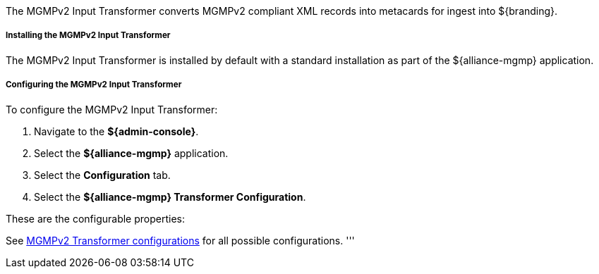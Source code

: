 :title: MGMPv2 Input Transformer
:type: transformer
:subtype: input
:status: published
:link: _mgmp_input_transformer
:summary: Converts MGMPv2 compliant XML records into metacards

The MGMPv2 Input Transformer converts  MGMPv2 compliant XML records into metacards for ingest into ${branding}.

===== Installing the MGMPv2 Input Transformer

The MGMPv2 Input Transformer is installed by default with a standard installation as part of the ${alliance-mgmp} application.

===== Configuring the MGMPv2 Input Transformer

To configure the MGMPv2 Input Transformer:

. Navigate to the *${admin-console}*.
. Select the *${alliance-mgmp}* application.
. Select the *Configuration* tab.
. Select the *${alliance-mgmp} Transformer Configuration*.

These are the configurable properties:

See <<org.codice.alliance.catalog.mgmp.MgmpConfiguration,MGMPv2 Transformer configurations>> for all possible configurations.
'''